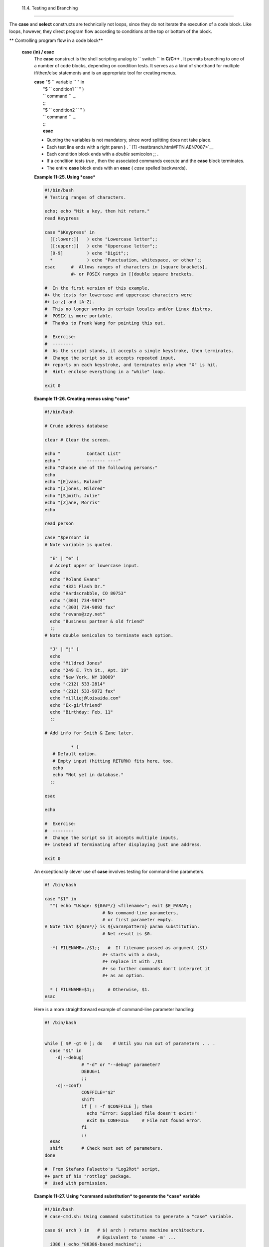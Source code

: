
  11.4. Testing and Branching
============================

The **case** and **select** constructs are technically not loops, since
they do not iterate the execution of a code block. Like loops, however,
they direct program flow according to conditions at the top or bottom of
the block.


** Controlling program flow in a code block**

 **case (in) / esac**
    The **case** construct is the shell scripting analog to
    ``                   switch                 `` in **C/C++** . It
    permits branching to one of a number of code blocks, depending on
    condition tests. It serves as a kind of shorthand for multiple
    if/then/else statements and is an appropriate tool for creating
    menus.

    | **case** "$ ``                   variable                 `` " in
    |  "$ ``                   condition1                 `` " )
    |  ``                   command                 `` ...
    |  ;;
    |  "$ ``                   condition2                 `` " )
    |  ``                   command                 `` ...
    |  ;;
    |  **esac**



    |Note|

    -  Quoting the variables is not mandatory, since word splitting does
       not take place.

    -   Each test line ends with a right paren **)** . ` [1]
        <testbranch.html#FTN.AEN7087>`__

    -  Each condition block ends with a *double* semicolon ;; .

    -  If a condition tests *true* , then the associated commands
       execute and the **case** block terminates.

    -  The entire **case** block ends with an **esac** ( *case* spelled
       backwards).





    **Example 11-25. Using *case***


    .. code:: PROGRAMLISTING

        #!/bin/bash
        # Testing ranges of characters.

        echo; echo "Hit a key, then hit return."
        read Keypress

        case "$Keypress" in
          [[:lower:]]   ) echo "Lowercase letter";;
          [[:upper:]]   ) echo "Uppercase letter";;
          [0-9]         ) echo "Digit";;
          *             ) echo "Punctuation, whitespace, or other";;
        esac      #  Allows ranges of characters in [square brackets],
                  #+ or POSIX ranges in [[double square brackets.

        #  In the first version of this example,
        #+ the tests for lowercase and uppercase characters were
        #+ [a-z] and [A-Z].
        #  This no longer works in certain locales and/or Linux distros.
        #  POSIX is more portable.
        #  Thanks to Frank Wang for pointing this out.

        #  Exercise:
        #  --------
        #  As the script stands, it accepts a single keystroke, then terminates.
        #  Change the script so it accepts repeated input,
        #+ reports on each keystroke, and terminates only when "X" is hit.
        #  Hint: enclose everything in a "while" loop.

        exit 0





    **Example 11-26. Creating menus using *case***


    .. code:: PROGRAMLISTING

        #!/bin/bash

        # Crude address database

        clear # Clear the screen.

        echo "          Contact List"
        echo "          ------- ----"
        echo "Choose one of the following persons:" 
        echo
        echo "[E]vans, Roland"
        echo "[J]ones, Mildred"
        echo "[S]mith, Julie"
        echo "[Z]ane, Morris"
        echo

        read person

        case "$person" in
        # Note variable is quoted.

          "E" | "e" )
          # Accept upper or lowercase input.
          echo
          echo "Roland Evans"
          echo "4321 Flash Dr."
          echo "Hardscrabble, CO 80753"
          echo "(303) 734-9874"
          echo "(303) 734-9892 fax"
          echo "revans@zzy.net"
          echo "Business partner & old friend"
          ;;
        # Note double semicolon to terminate each option.

          "J" | "j" )
          echo
          echo "Mildred Jones"
          echo "249 E. 7th St., Apt. 19"
          echo "New York, NY 10009"
          echo "(212) 533-2814"
          echo "(212) 533-9972 fax"
          echo "milliej@loisaida.com"
          echo "Ex-girlfriend"
          echo "Birthday: Feb. 11"
          ;;

        # Add info for Smith & Zane later.

                  * )
           # Default option.      
           # Empty input (hitting RETURN) fits here, too.
           echo
           echo "Not yet in database."
          ;;

        esac

        echo

        #  Exercise:
        #  --------
        #  Change the script so it accepts multiple inputs,
        #+ instead of terminating after displaying just one address.

        exit 0




    An exceptionally clever use of **case** involves testing for
    command-line parameters.


    .. code:: PROGRAMLISTING

        #! /bin/bash

        case "$1" in
          "") echo "Usage: ${0##*/} <filename>"; exit $E_PARAM;;
                              # No command-line parameters,
                              # or first parameter empty.
        # Note that ${0##*/} is ${var##pattern} param substitution.
                              # Net result is $0.

          -*) FILENAME=./$1;;   #  If filename passed as argument ($1)
                              #+ starts with a dash,
                              #+ replace it with ./$1
                              #+ so further commands don't interpret it
                              #+ as an option.

          * ) FILENAME=$1;;     # Otherwise, $1.
        esac



    Here is a more straightforward example of command-line parameter
    handling:


    .. code:: PROGRAMLISTING

        #! /bin/bash


        while [ $# -gt 0 ]; do    # Until you run out of parameters . . .
          case "$1" in
            -d|--debug)
                      # "-d" or "--debug" parameter?
                      DEBUG=1
                      ;;
            -c|--conf)
                      CONFFILE="$2"
                      shift
                      if [ ! -f $CONFFILE ]; then
                        echo "Error: Supplied file doesn't exist!"
                        exit $E_CONFFILE     # File not found error.
                      fi
                      ;;
          esac
          shift       # Check next set of parameters.
        done

        #  From Stefano Falsetto's "Log2Rot" script,
        #+ part of his "rottlog" package.
        #  Used with permission.




    **Example 11-27. Using *command substitution* to generate the *case*
    variable**


    .. code:: PROGRAMLISTING

        #!/bin/bash
        # case-cmd.sh: Using command substitution to generate a "case" variable.

        case $( arch ) in   # $( arch ) returns machine architecture.
                            # Equivalent to 'uname -m' ...
          i386 ) echo "80386-based machine";;
          i486 ) echo "80486-based machine";;
          i586 ) echo "Pentium-based machine";;
          i686 ) echo "Pentium2+-based machine";;
          *    ) echo "Other type of machine";;
        esac

        exit 0




    A **case** construct can filter strings for
    `globbing <globbingref.html>`__ patterns.


    **Example 11-28. Simple string matching**


    .. code:: PROGRAMLISTING

        #!/bin/bash
        # match-string.sh: Simple string matching
        #                  using a 'case' construct.

        match_string ()
        { # Exact string match.
          MATCH=0
          E_NOMATCH=90
          PARAMS=2     # Function requires 2 arguments.
          E_BAD_PARAMS=91

          [ $# -eq $PARAMS ] || return $E_BAD_PARAMS

          case "$1" in
          "$2") return $MATCH;;
          *   ) return $E_NOMATCH;;
          esac

        }  


        a=one
        b=two
        c=three
        d=two


        match_string $a     # wrong number of parameters
        echo $?             # 91

        match_string $a $b  # no match
        echo $?             # 90

        match_string $b $d  # match
        echo $?             # 0


        exit 0          





    **Example 11-29. Checking for alphabetic input**


    .. code:: PROGRAMLISTING

        #!/bin/bash
        # isalpha.sh: Using a "case" structure to filter a string.

        SUCCESS=0
        FAILURE=1   #  Was FAILURE=-1,
                    #+ but Bash no longer allows negative return value.

        isalpha ()  # Tests whether *first character* of input string is alphabetic.
        {
        if [ -z "$1" ]                # No argument passed?
        then
          return $FAILURE
        fi

        case "$1" in
          [a-zA-Z]*) return $SUCCESS;;  # Begins with a letter?
          *        ) return $FAILURE;;
        esac
        }             # Compare this with "isalpha ()" function in C.


        isalpha2 ()   # Tests whether *entire string* is alphabetic.
        {
          [ $# -eq 1 ] || return $FAILURE

          case $1 in
          *[!a-zA-Z]*|"") return $FAILURE;;
                       *) return $SUCCESS;;
          esac
        }

        isdigit ()    # Tests whether *entire string* is numerical.
        {             # In other words, tests for integer variable.
          [ $# -eq 1 ] || return $FAILURE

          case $1 in
            *[!0-9]*|"") return $FAILURE;;
                      *) return $SUCCESS;;
          esac
        }



        check_var ()  # Front-end to isalpha ().
        {
        if isalpha "$@"
        then
          echo "\"$*\" begins with an alpha character."
          if isalpha2 "$@"
          then        # No point in testing if first char is non-alpha.
            echo "\"$*\" contains only alpha characters."
          else
            echo "\"$*\" contains at least one non-alpha character."
          fi  
        else
          echo "\"$*\" begins with a non-alpha character."
                      # Also "non-alpha" if no argument passed.
        fi

        echo

        }

        digit_check ()  # Front-end to isdigit ().
        {
        if isdigit "$@"
        then
          echo "\"$*\" contains only digits [0 - 9]."
        else
          echo "\"$*\" has at least one non-digit character."
        fi

        echo

        }

        a=23skidoo
        b=H3llo
        c=-What?
        d=What?
        e=$(echo $b)   # Command substitution.
        f=AbcDef
        g=27234
        h=27a34
        i=27.34

        check_var $a
        check_var $b
        check_var $c
        check_var $d
        check_var $e
        check_var $f
        check_var     # No argument passed, so what happens?
        #
        digit_check $g
        digit_check $h
        digit_check $i


        exit 0        # Script improved by S.C.

        # Exercise:
        # --------
        #  Write an 'isfloat ()' function that tests for floating point numbers.
        #  Hint: The function duplicates 'isdigit ()',
        #+ but adds a test for a mandatory decimal point.




 **select**
    The **select** construct, adopted from the Korn Shell, is yet
    another tool for building menus.

    | **select** ``                   variable                 `` [in
    ``                   list                 `` ]
    |  do
    |  ``                   command                 `` ...
    |  break
    |  done

    This prompts the user to enter one of the choices presented in the
    variable list. Note that **select** uses the
    ``         $PS3        `` prompt ( ``         #?        `` ) by
    default, but this may be changed.


    **Example 11-30. Creating menus using *select***


    .. code:: PROGRAMLISTING

        #!/bin/bash

        PS3='Choose your favorite vegetable: ' # Sets the prompt string.
                                               # Otherwise it defaults to #? .

        echo

        select vegetable in "beans" "carrots" "potatoes" "onions" "rutabagas"
        do
          echo
          echo "Your favorite veggie is $vegetable."
          echo "Yuck!"
          echo
          break  # What happens if there is no 'break' here?
        done

        exit

        # Exercise:
        # --------
        #  Fix this script to accept user input not specified in
        #+ the "select" statement.
        #  For example, if the user inputs "peas,"
        #+ the script would respond "Sorry. That is not on the menu."




    If
    ``                   in                                 list                     ``
    is omitted, then **select** uses the list of command line arguments
    ( ``         $@        `` ) passed to the script or the function
    containing the **select** construct.

    Compare this to the behavior of a

    **for** ``                   variable                 `` [in
    ``                   list                 `` ]

    construct with the
    ``                 in                              list                   ``
    omitted.


    **Example 11-31. Creating menus using *select* in a function**


    .. code:: PROGRAMLISTING

        #!/bin/bash

        PS3='Choose your favorite vegetable: '

        echo

        choice_of()
        {
        select vegetable
        # [in list] omitted, so 'select' uses arguments passed to function.
        do
          echo
          echo "Your favorite veggie is $vegetable."
          echo "Yuck!"
          echo
          break
        done
        }

        choice_of beans rice carrots radishes rutabaga spinach
        #         $1    $2   $3      $4       $5       $6
        #         passed to choice_of() function

        exit 0




    See also `Example 37-3 <bashver2.html#RESISTOR>`__ .



Notes
~~~~~


` [1]  <testbranch.html#AEN7087>`__

Pattern-match lines may also *start* with a **(** left paren to give the
layout a more structured appearance.

+--------------------------+--------------------------+--------------------------+
| .. code:: PROGRAMLISTING |
|                          |
|     case $( arch ) in    |
| # $( arch ) returns mach |
| ine architecture.        |
|       ( i386 ) echo "803 |
| 86-based machine";;      |
|     # ^      ^           |
|       ( i486 ) echo "804 |
| 86-based machine";;      |
|       ( i586 ) echo "Pen |
| tium-based machine";;    |
|       ( i686 ) echo "Pen |
| tium2+-based machine";;  |
|       (    * ) echo "Oth |
| er type of machine";;    |
|     esac                 |
                          
+--------------------------+--------------------------+--------------------------+


.. code:: PROGRAMLISTING

    case $( arch ) in   # $( arch ) returns machine architecture.
      ( i386 ) echo "80386-based machine";;
    # ^      ^
      ( i486 ) echo "80486-based machine";;
      ( i586 ) echo "Pentium-based machine";;
      ( i686 ) echo "Pentium2+-based machine";;
      (    * ) echo "Other type of machine";;
    esac


.. code:: PROGRAMLISTING

    case $( arch ) in   # $( arch ) returns machine architecture.
      ( i386 ) echo "80386-based machine";;
    # ^      ^
      ( i486 ) echo "80486-based machine";;
      ( i586 ) echo "Pentium-based machine";;
      ( i686 ) echo "Pentium2+-based machine";;
      (    * ) echo "Other type of machine";;
    esac



.. |Note| image:: ../images/note.gif
